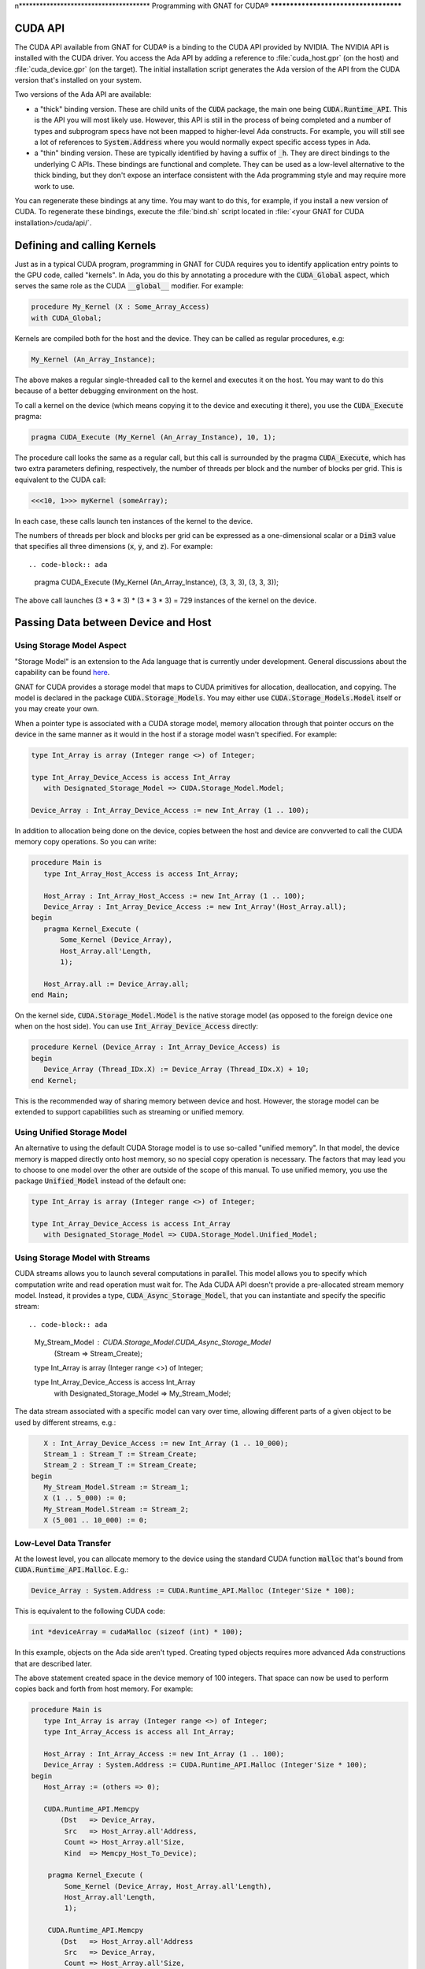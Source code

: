 n**************************************
Programming with GNAT for CUDA®
**************************************

CUDA API
========

The CUDA API available from GNAT for CUDA® is a binding to the CUDA API
provided by NVIDIA.  The NVIDIA API is installed with the CUDA driver.  You
access the Ada API by adding a reference to :file:`cuda_host.gpr` (on the
host) and :file:`cuda_device.gpr` (on the target).  The initial
installation script generates the Ada version of the API from the CUDA
version that's installed on your system.

Two versions of the Ada API are available:

- a "thick" binding version. These are child units of the :code:`CUDA`
  package, the main one being :code:`CUDA.Runtime_API`. This is the API you
  will most likely use. However, this API is still in the process of being
  completed and a number of types and subprogram specs have not been mapped
  to higher-level Ada constructs. For example, you will still see a lot of
  references to :code:`System.Address` where you would normally expect
  specific access types in Ada.
- a "thin" binding version. These are typically identified by having a
  suffix of :code:`_h`.  They are direct bindings to the underlying C
  APIs. These bindings are functional and complete.  They can be used as a
  low-level alternative to the thick binding, but they don't expose an
  interface consistent with the Ada programming style and may require more
  work to use.

You can regenerate these bindings at any time. You may want to do this, for
example, if you install a new version of CUDA. To regenerate these
bindings, execute the :file:`bind.sh` script located in :file:`<your GNAT
for CUDA installation>/cuda/api/`.

Defining and calling Kernels
============================

Just as in a typical CUDA program, programming in GNAT for CUDA requires
you to identify application entry points to the GPU code, called
"kernels". In Ada, you do this by annotating a procedure with the
:code:`CUDA_Global` aspect, which serves the same role as the CUDA
:code:`__global__` modifier. For example:

.. code-block:: ada

    procedure My_Kernel (X : Some_Array_Access)
    with CUDA_Global;

Kernels are compiled both for the host and the device. They can be called
as regular procedures, e.g:

.. code-block:: ada

    My_Kernel (An_Array_Instance);

The above makes a regular single-threaded call to the kernel and executes
it on the host.  You may want to do this because of a better debugging
environment on the host.

To call a kernel on the device (which means copying it to the device and
executing it there), you use the :code:`CUDA_Execute` pragma:

.. code-block:: ada

    pragma CUDA_Execute (My_Kernel (An_Array_Instance), 10, 1);

The procedure call looks the same as a regular call, but this call is
surrounded by the pragma :code:`CUDA_Execute`, which has two extra
parameters defining, respectively, the number of threads per block and the
number of blocks per grid. This is equivalent to the CUDA call:

.. code-block:: c

    <<<10, 1>>> myKernel (someArray);

In each case, these calls launch ten instances of the kernel to the device.

The numbers of threads per block and blocks per grid can be expressed as a
one-dimensional scalar or a :code:`Dim3` value that specifies all three
dimensions (:code:`x`, :code:`y`, and :code:`z`). For example::

.. code-block:: ada

   pragma CUDA_Execute (My_Kernel (An_Array_Instance), (3, 3, 3), (3, 3, 3));

The above call launches (3 * 3 * 3) * (3 * 3 * 3) = 729 instances of the
kernel on the device.

Passing Data between Device and Host
====================================

Using Storage Model Aspect
--------------------------

"Storage Model" is an extension to the Ada language that is currently under
development. General discussions about the capability can be found `here
<https://github.com/AdaCore/ada-spark-rfcs/pull/76>`_.

GNAT for CUDA provides a storage model that maps to CUDA primitives for
allocation, deallocation, and copying. The model is declared in the package
:code:`CUDA.Storage_Models`.  You may either use
:code:`CUDA.Storage_Models.Model` itself or you may create your own.

When a pointer type is associated with a CUDA storage model, memory
allocation through that pointer occurs on the device in the same manner as
it would in the host if a storage model wasn't specified.  For example:

.. code-block:: ada

    type Int_Array is array (Integer range <>) of Integer;

    type Int_Array_Device_Access is access Int_Array
       with Designated_Storage_Model => CUDA.Storage_Model.Model;

    Device_Array : Int_Array_Device_Access := new Int_Array (1 .. 100);    

In addition to allocation being done on the device, copies between the host
and device are convverted to call the CUDA memory copy operations. So you
can write:

.. code-block:: ada

    procedure Main is
       type Int_Array_Host_Access is access Int_Array;

       Host_Array : Int_Array_Host_Access := new Int_Array (1 .. 100);
       Device_Array : Int_Array_Device_Access := new Int_Array'(Host_Array.all);
    begin
       pragma Kernel_Execute (
           Some_Kernel (Device_Array),
           Host_Array.all'Length,
           1);

       Host_Array.all := Device_Array.all;
    end Main;

On the kernel side, :code:`CUDA.Storage_Model.Model` is the native storage
model (as opposed to the foreign device one when on the host side).  You
can use :code:`Int_Array_Device_Access` directly:

.. code-block:: ada

    procedure Kernel (Device_Array : Int_Array_Device_Access) is
    begin
       Device_Array (Thread_IDx.X) := Device_Array (Thread_IDx.X) + 10;
    end Kernel;

This is the recommended way of sharing memory between device and host.
However, the storage model can be extended to support capabilities such as
streaming or unified memory.

Using Unified Storage Model
---------------------------

An alternative to using the default CUDA Storage model is to use so-called
"unified memory". In that model, the device memory is mapped directly onto
host memory, so no special copy operation is necessary. The factors that
may lead you to choose to one model over the other are outside of the scope
of this manual. To use unified memory, you use the package
:code:`Unified_Model` instead of the default one:

.. code-block:: ada

    type Int_Array is array (Integer range <>) of Integer;

    type Int_Array_Device_Access is access Int_Array
       with Designated_Storage_Model => CUDA.Storage_Model.Unified_Model;

Using Storage Model with Streams
--------------------------------

CUDA streams allows you to launch several computations in parallel. This
model allows you to specify which computation write and read operation must
wait for. The Ada CUDA API doesn't provide a pre-allocated stream memory
model. Instead, it provides a type, :code:`CUDA_Async_Storage_Model`, that
you can instantiate and specify the specific stream::

.. code-block:: ada

    My_Stream_Model : CUDA.Storage_Model.CUDA_Async_Storage_Model
      (Stream => Stream_Create);

    type Int_Array is array (Integer range <>) of Integer;

    type Int_Array_Device_Access is access Int_Array
       with Designated_Storage_Model => My_Stream_Model;

The data stream associated with a specific model can vary over time,
allowing different parts of a given object to be used by different streams,
e.g.:

.. code-block:: ada

       X : Int_Array_Device_Access := new Int_Array (1 .. 10_000);
       Stream_1 : Stream_T := Stream_Create;
       Stream_2 : Stream_T := Stream_Create;
    begin
       My_Stream_Model.Stream := Stream_1;
       X (1 .. 5_000) := 0;
       My_Stream_Model.Stream := Stream_2;
       X (5_001 .. 10_000) := 0;

Low-Level Data Transfer
-----------------------

At the lowest level, you can allocate memory to the device using the
standard CUDA function :code:`malloc` that's bound from
:code:`CUDA.Runtime_API.Malloc`. E.g.:

.. code-block:: ada

 Device_Array : System.Address := CUDA.Runtime_API.Malloc (Integer'Size * 100);

This is equivalent to the following CUDA code:

.. code-block:: c

 int *deviceArray = cudaMalloc (sizeof (int) * 100);

In this example, objects on the Ada side aren't typed. Creating typed
objects requires more advanced Ada constructions that are described later.

The above statement created space in the device memory of 100 integers.
That space can now be used to perform copies back and forth from host
memory. For example:

.. code-block:: ada

    procedure Main is
       type Int_Array is array (Integer range <>) of Integer;
       type Int_Array_Access is access all Int_Array;

       Host_Array : Int_Array_Access := new Int_Array (1 .. 100);
       Device_Array : System.Address := CUDA.Runtime_API.Malloc (Integer'Size * 100);
    begin
       Host_Array := (others => 0);

       CUDA.Runtime_API.Memcpy
           (Dst   => Device_Array,
            Src   => Host_Array.all'Address,
            Count => Host_Array.all'Size,
            Kind  => Memcpy_Host_To_Device);

        pragma Kernel_Execute (
            Some_Kernel (Device_Array, Host_Array.all'Length),
            Host_Array.all'Length,
            1);

        CUDA.Runtime_API.Memcpy
           (Dst   => Host_Array.all'Address
            Src   => Device_Array,
            Count => Host_Array.all'Size,
            Kind  => Memcpy_Device_To_Host);
    end Main;

This code copies the contents of :code:`Host_Array` to
:code:`Device_Array`, performs some computations on that data on the
device, and then copies the data back. At this level of coding, we're not
passing a typed array but instead a raw address. On the kernel side, we
need to reconstruct the array with an overlay:

.. code-block:: ada

    procedure Kernel (Array_Address : System.Address; Length : Integer) is
       Device_Array : Int_Array (1 .. Length)
          with Address => Array_Address;
    begin
       Device_Array (Thread_IDx.X) := Device_Array (Thread_IDx.X) + 10;
    end Kernel;

While it works, this method of passing data back and forth is not very
satisfactory and you should reserve it for cases where an alternative
doesn't exist or doesn't exist yet. In particular, typing is lost at the
interface, and you need to carefully check manually for type correctness.

Specifying Where Code is For
============================

Like in CUDA, a GNAT for CUDA application contains code that may be
compiled exclusively for the host, the device, or both. By default, all
code is compiled for both the host and the device. You can identify code as
only being compilable for the device by using the :code:`CUDA_Device`
aspect:

.. code-block:: ada

   procedure Some_Device_Procedure
      with CUDA_Device;

:code:`Some_Device_Procedure` will not exist on the host. Calling it will
result in a compilation error.

The corresponding :code:`CUDA_Host` aspect is currently not implemented.

Accessing Block and Thread Indexes and Dimensions
=================================================

GNAT for CUDA® allows you to access block and thread indexes and
dimensions in a way that's similar to CUDA. The package
:code:`CUDA.Runtime_API` declares :code:`Block_Dim`, :code:`Grid_Dim`,
:code:`Block_IDx` and :code:`Thread_IDx` which map directly to the
corresponding PTX registers. For example:

.. code-block:: ada

    J : Integer := Integer (Block_Dim.X * Block_IDx.Y + Thread_IDx.X);
